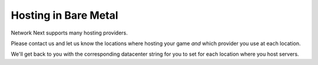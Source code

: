 
Hosting in Bare Metal
=====================

Network Next supports many hosting providers.

Please contact us and let us know the locations where hosting your game *and* which provider you use at each location.

We'll get back to you with the corresponding datacenter string for you to set for each location where you host servers.
